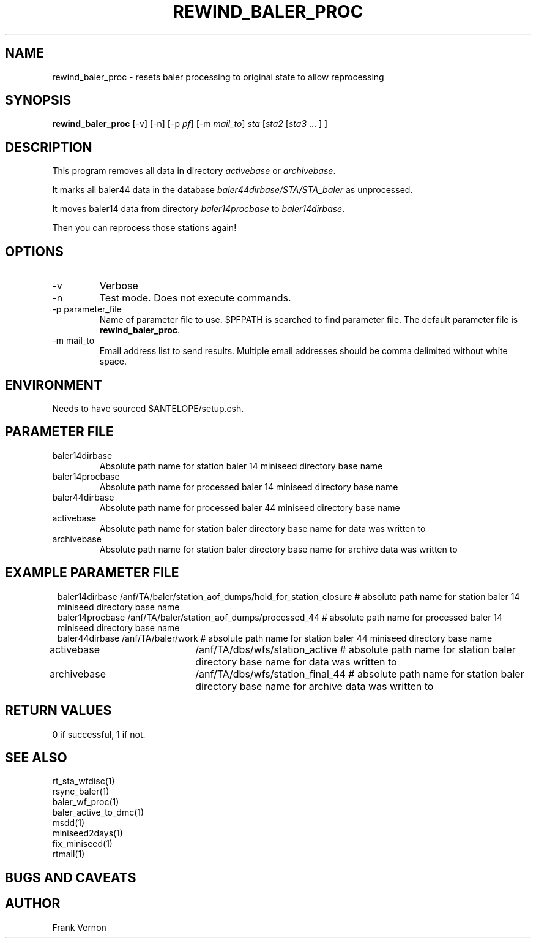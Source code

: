 .TH REWIND_BALER_PROC 1 "$Date$"
.SH NAME
rewind_baler_proc \- resets baler processing to original state to allow reprocessing 
.SH SYNOPSIS
.nf
\fBrewind_baler_proc \fP  [-v] [-n] [-p \fIpf\fP] [-m \fImail_to\fP] \fIsta\fP [\fIsta2\fP [\fIsta3\fP ... ] ]
.fi
.SH DESCRIPTION
This program removes all data in directory \fIactivebase\fP or \fIarchivebase\fP.  

It marks all baler44 data in the database \fIbaler44dirbase/STA/STA_baler\fP as unprocessed.

It moves baler14 data from directory \fIbaler14procbase\fP to \fIbaler14dirbase\fP.

Then you can reprocess those stations again!
.SH OPTIONS
.IP -v
Verbose
.IP -n
Test mode.  Does not execute commands.
.IP "-p parameter_file"
Name of parameter file to use.  $PFPATH is searched to find parameter file.
The default parameter file is \fBrewind_baler_proc\fP.
.IP "-m mail_to"
Email address list to send results.  Multiple email addresses should be comma delimited without
white space.

.SH ENVIRONMENT
Needs to have sourced $ANTELOPE/setup.csh.  
.SH PARAMETER FILE
.in 2c
.ft CW
.nf
.ne 7
.IP baler14dirbase
Absolute path name for station baler 14 miniseed directory base name
.IP baler14procbase
Absolute path name for processed baler 14 miniseed directory base name
.IP baler44dirbase
Absolute path name for processed baler 44 miniseed directory base name
.IP activebase
Absolute path name for station baler directory base name for data was written to
.IP archivebase
Absolute path name for station baler directory base name for archive data was written to
.fi
.ft R
.in
.SH EXAMPLE PARAMETER FILE
.in 2c
.ft CW
.nf

baler14dirbase     /anf/TA/baler/station_aof_dumps/hold_for_station_closure         # absolute path name for station baler 14 miniseed directory base name
baler14procbase    /anf/TA/baler/station_aof_dumps/processed_44                     # absolute path name for processed baler 14 miniseed directory base name
baler44dirbase     /anf/TA/baler/work                                               # absolute path name for station baler 44 miniseed directory base name

activebase	       /anf/TA/dbs/wfs/station_active                                   # absolute path name for station baler directory base name for data was written to
archivebase	       /anf/TA/dbs/wfs/station_final_44                                 # absolute path name for station baler directory base name for archive data was written to

.fi
.ft R
.in
.SH RETURN VALUES
0 if successful, 1 if not.
.SH "SEE ALSO"
.nf
rt_sta_wfdisc(1)
rsync_baler(1)
baler_wf_proc(1)
baler_active_to_dmc(1)
msdd(1)
miniseed2days(1)
fix_miniseed(1)
rtmail(1)
.fi
.SH "BUGS AND CAVEATS"
.LP
.SH AUTHOR
Frank Vernon
.br
